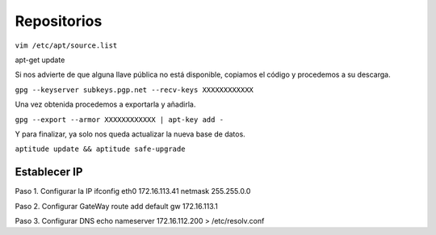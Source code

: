 ============
Repositorios
============

``vim /etc/apt/source.list``

apt-get update

Si nos advierte de que alguna llave pública no está disponible, copiamos el código y procedemos a su descarga.

``gpg --keyserver subkeys.pgp.net --recv-keys XXXXXXXXXXXX``

Una vez obtenida procedemos a exportarla y añadirla.

``gpg --export --armor XXXXXXXXXXXX | apt-key add -``

Y para finalizar, ya solo nos queda actualizar la nueva base de datos.

``aptitude update && aptitude safe-upgrade``

Establecer IP
-------------

Paso 1. Configurar la IP 
ifconfig eth0 172.16.113.41 netmask 255.255.0.0 

Paso 2. Configurar GateWay 
route add default gw 172.16.113.1 

Paso 3. Configurar DNS 
echo nameserver 172.16.112.200 > /etc/resolv.conf 
